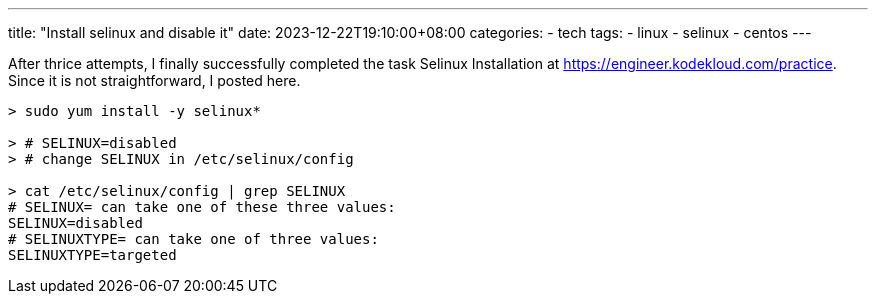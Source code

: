 ---
title: "Install selinux and disable it"
date: 2023-12-22T19:10:00+08:00
categories:
- tech
tags:
- linux
- selinux
- centos
---

After thrice attempts, I finally successfully completed the task Selinux Installation at https://engineer.kodekloud.com/practice.   Since it is not straightforward, I posted here.

[source, shell-session]
----

> sudo yum install -y selinux*

> # SELINUX=disabled
> # change SELINUX in /etc/selinux/config 

> cat /etc/selinux/config | grep SELINUX
# SELINUX= can take one of these three values:
SELINUX=disabled
# SELINUXTYPE= can take one of three values:
SELINUXTYPE=targeted
----